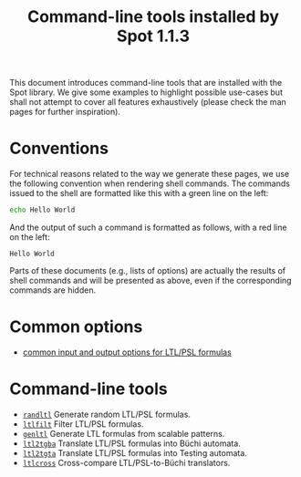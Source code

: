 #+TITLE: Command-line tools installed by Spot 1.1.3
#+EMAIL spot@lrde.epita.fr
#+OPTIONS: H:2 num:nil toc:t

This document introduces command-line tools that are installed with
the Spot library.  We give some examples to highlight possible
use-cases but shall not attempt to cover all features exhaustively
(please check the man pages for further inspiration).

* Conventions

For technical reasons related to the way we generate these pages, we
use the following convention when rendering shell commands.  The
commands issued to the shell are formatted like this with a green line
on the left:

#+NAME: helloworld
#+BEGIN_SRC sh :results verbatim :exports both
echo Hello World
#+END_SRC

And the output of such a command is formatted as follows, with a red
line on the left:

#+RESULTS: helloworld
: Hello World

Parts of these documents (e.g., lists of options) are actually the
results of shell commands and will be presented as above, even if the
corresponding commands are hidden.

* Common options

- [[file:ioltl.org][common input and output options for LTL/PSL formulas]]

* Command-line tools

- [[file:randltl.org][=randltl=]] Generate random LTL/PSL formulas.
- [[file:ltlfilt.org][=ltlfilt=]] Filter LTL/PSL formulas.
- [[file:genltl.org][=genltl=]] Generate LTL formulas from scalable patterns.
- [[file:ltl2tgba.org][=ltl2tgba=]] Translate LTL/PSL formulas into Büchi automata.
- [[file:ltl2tgta.org][=ltl2tgta=]] Translate LTL/PSL formulas into Testing automata.
- [[file:ltlcross.org][=ltlcross=]] Cross-compare LTL/PSL-to-Büchi translators.

#  LocalWords:  num toc helloworld SRC LTL PSL randltl ltlfilt genltl
#  LocalWords:  scalable ltl tgba Büchi automata tgta ltlcross eval
#  LocalWords:  setenv concat getenv setq
